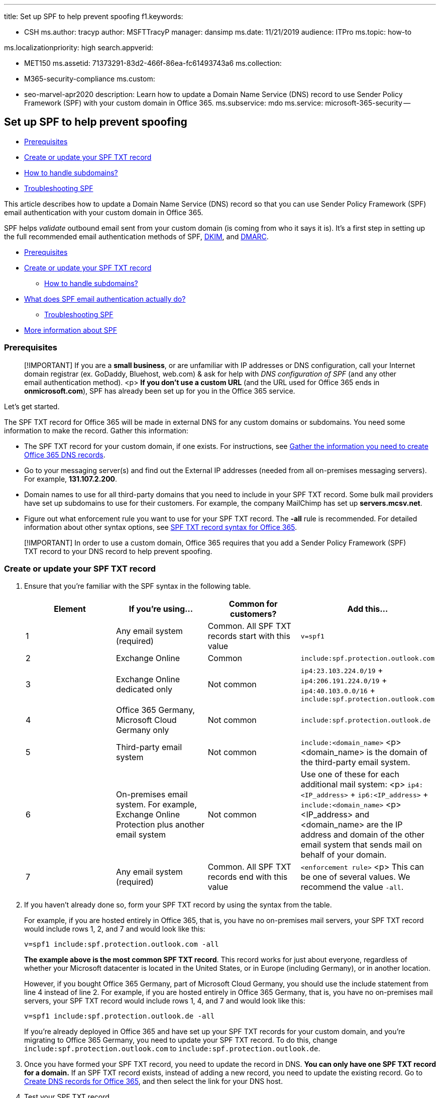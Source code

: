 '''

title: Set up SPF to help prevent spoofing f1.keywords:

* CSH ms.author: tracyp author: MSFTTracyP manager: dansimp ms.date: 11/21/2019 audience: ITPro ms.topic: how-to

ms.localizationpriority: high search.appverid:

* MET150 ms.assetid: 71373291-83d2-466f-86ea-fc61493743a6 ms.collection:
* M365-security-compliance ms.custom:
* seo-marvel-apr2020 description: Learn how to update a Domain Name Service (DNS) record to use Sender Policy Framework (SPF) with your custom domain in Office 365.
ms.subservice: mdo ms.service: microsoft-365-security --

== Set up SPF to help prevent spoofing

* <<prerequisites,Prerequisites>>
* <<create-or-update-your-spf-txt-record,Create or update your SPF TXT record>>
* <<how-to-handle-subdomains,How to handle subdomains?>>
* <<troubleshooting-spf,Troubleshooting SPF>>

////
[!INCLUDE [MDO Trial banner](../includes/mdo-trial-banner.md)]

**Applies to**
- [Exchange Online Protection](exchange-online-protection-overview.md)
- [Microsoft Defender for Office 365 plan 1 and plan 2](defender-for-office-365.md)
- [Microsoft 365 Defender](../defender/microsoft-365-defender.md)
////

This article describes how to update a Domain Name Service (DNS) record so that you can use Sender Policy Framework (SPF)  email authentication with your custom domain in Office 365.

SPF helps _validate_ outbound email sent from your custom domain (is coming from who it says it is).
It's a first step in setting up the full recommended email authentication methods of SPF, xref:use-dkim-to-validate-outbound-email.adoc[DKIM], and xref:use-dmarc-to-validate-email.adoc[DMARC].

* <<prerequisites,Prerequisites>>
* <<create-or-update-your-spf-txt-record,Create or update your SPF TXT record>>
 ** <<how-to-handle-subdomains,How to handle subdomains?>>
* <<what-does-spf-email-authentication-actually-do,What does SPF email authentication actually do?>>
 ** <<troubleshooting-spf,Troubleshooting SPF>>
* <<more-information-about-spf,More information about SPF>>

=== Prerequisites

____
[!IMPORTANT] If you are a *small business*, or are unfamiliar with IP addresses or DNS configuration, call your Internet domain registrar (ex.
GoDaddy, Bluehost, web.com) & ask for help with _DNS configuration of SPF_ (and any other email authentication method).
<p> *If you don't use a custom URL* (and the URL used for Office 365 ends in *onmicrosoft.com*), SPF has already been set up for you in the Office 365 service.
____

Let's get started.

The SPF TXT record for Office 365 will be made in external DNS for any custom domains or subdomains.
You need some information to make the record.
Gather this information:

* The SPF TXT record for your custom domain, if one exists.
For instructions, see xref:../../admin/get-help-with-domains/information-for-dns-records.adoc[Gather the information you need to create Office 365 DNS records].
* Go to your messaging server(s) and find out the External IP addresses (needed from all on-premises messaging servers).
For example, *131.107.2.200*.
* Domain names to use for all third-party domains that you need to include in your SPF TXT record.
Some bulk mail providers have set up subdomains to use for their customers.
For example, the company MailChimp has set up *servers.mcsv.net*.
* Figure out what enforcement rule you want to use for your SPF TXT record.
The *-all* rule is recommended.
For detailed information about other syntax options, see link:how-office-365-uses-spf-to-prevent-spoofing.md#SPFSyntaxO365[SPF TXT record syntax for Office 365].

____
[!IMPORTANT] In order to use a custom domain, Office 365 requires that you add a Sender Policy Framework (SPF) TXT record to your DNS record to help prevent spoofing.
____

=== Create or update your SPF TXT record

. Ensure that you're familiar with the SPF syntax in the following table.
+
|===
| Element | If you're using... | Common for customers? | Add this...

| 1
| Any email system (required)
| Common.
All SPF TXT records start with this value
| `v=spf1`

| 2
| Exchange Online
| Common
| `include:spf.protection.outlook.com`

| 3
| Exchange Online dedicated only
| Not common
| `ip4:23.103.224.0/19` + `ip4:206.191.224.0/19` + `ip4:40.103.0.0/16` + `include:spf.protection.outlook.com`

| 4
| Office 365 Germany, Microsoft Cloud Germany only
| Not common
| `include:spf.protection.outlook.de`

| 5
| Third-party email system
| Not common
| `include:<domain_name>` <p> <domain_name> is the domain of the third-party email system.

| 6
| On-premises email system.
For example, Exchange Online Protection plus another email system
| Not common
| Use one of these for each additional mail system: <p> `ip4:<IP_address>` + `ip6:<IP_address>` + `include:<domain_name>` <p> <IP_address> and <domain_name> are the IP address and domain of the other email system that sends mail on behalf of your domain.

| 7
| Any email system (required)
| Common.
All SPF TXT records end with this value
| `<enforcement rule>` <p> This can be one of several values.
We recommend the value `-all`.
|===

. If you haven't already done so, form your SPF TXT record by using the syntax from the table.
+
For example, if you are hosted entirely in Office 365, that is, you have no on-premises mail servers, your SPF TXT record would include rows 1, 2, and 7 and would look like this:
+
[,text]
----
v=spf1 include:spf.protection.outlook.com -all
----
+
*The example above is the most common SPF TXT record*.
This record works for just about everyone, regardless of whether your Microsoft datacenter is located in the United States, or in Europe (including Germany), or in another location.
+
However, if you bought Office 365 Germany, part of Microsoft Cloud Germany, you should use the include statement from line 4 instead of line 2.
For example, if you are hosted entirely in Office 365 Germany, that is, you have no on-premises mail servers, your SPF TXT record would include rows 1, 4, and 7 and would look like this:
+
[,text]
----
v=spf1 include:spf.protection.outlook.de -all
----
+
If you're already deployed in Office 365 and have set up your SPF TXT records for your custom domain, and you're migrating to Office 365 Germany, you need to update your SPF TXT record.
To do this, change `include:spf.protection.outlook.com` to `include:spf.protection.outlook.de`.

. Once you have formed your SPF TXT record, you need to update the record in DNS.
*You can only have one SPF TXT record for a domain.* If an SPF TXT record exists, instead of adding a new record, you need to update the existing record.
Go to xref:../../admin/get-help-with-domains/create-dns-records-at-any-dns-hosting-provider.adoc[Create DNS records for Office 365], and then select the link for your DNS host.
. Test your SPF TXT record.

=== How to handle subdomains?

It's important to note that _you need to create a separate record for each subdomain as subdomains don't inherit the SPF record of their top-level domain_.

A wildcard SPF record (`*.`) is required for every domain and subdomain to prevent attackers from sending email claiming to be from non-existent subdomains.
For example:

[,text]
----
*.subdomain.contoso.com. IN TXT "v=spf1 -all"
----

=== Troubleshooting SPF

Having trouble with your SPF TXT record?
Read link:how-office-365-uses-spf-to-prevent-spoofing.md#SPFTroubleshoot[Troubleshooting: Best practices for SPF in Office 365].

=== What does SPF email authentication actually do?

SPF identifies which mail servers are allowed to send mail on your behalf.
Basically, SPF, along with DKIM, DMARC, and other technologies supported by Office 365, help prevent spoofing and phishing.
SPF is added as a TXT record that is used by DNS to identify which mail servers can send mail on behalf of your custom domain.
Recipient mail systems refer to the SPF TXT record to determine whether a message from your custom domain comes from an authorized messaging server.

For example, let's say that your custom domain contoso.com uses Office 365.
You add an SPF TXT record that lists the Office 365 messaging servers as legitimate mail servers for your domain.
When the receiving messaging server gets a message from joe@contoso.com, the server looks up the SPF TXT record for contoso.com and finds out whether the message is valid.
If the receiving server finds out that the message comes from a server other than the Office 365 messaging servers listed in the SPF record, the receiving mail server can choose to reject the message as spam.

Also, if your custom domain does not have an SPF TXT record, some receiving servers may reject the message outright.
This is because the receiving server cannot validate that the message comes from an authorized messaging server.

If you've already set up mail for Office 365, then you have already included Microsoft's messaging servers in DNS as an SPF TXT record.
However, there are some cases where you may need to update your SPF TXT record in DNS.
For example:

* Previously, you had to add a different SPF TXT record to your custom domain if you were using SharePoint Online.
This is no longer required.
This change should reduce the risk of SharePoint Online notification messages ending up in the Junk Email folder.
Update your SPF TXT record if you are hitting the 10 lookup limit and receiving errors that say things like, "exceeded the lookup limit" and "too many hops".
* If you have a hybrid environment with Office 365 and Exchange on-premises.
* You intend to set up DKIM and DMARC (recommended).

=== More information about SPF

For advanced examples, a more detailed discussion about supported SPF syntax, spoofing, troubleshooting, and how Office 365 supports SPF, see link:how-office-365-uses-spf-to-prevent-spoofing.md#HowSPFWorks[How SPF works to prevent spoofing and phishing in Office 365].

=== Next Steps: DKIM and DMARC

SPF is designed to help prevent spoofing, but there are spoofing techniques that SPF can't protect against.
To defend against these, once you've set up SPF, you should configure DKIM and DMARC for Office 365.

xref:use-dkim-to-validate-outbound-email.adoc[*DKIM*] email authentication's goal is to prove the contents of the mail haven't been tampered with.

xref:use-dmarc-to-validate-email.adoc[*DMARC*] email authentication's goal is to make sure that SPF and DKIM information matches the From address.

For advanced examples and a more detailed discussion about supported SPF syntax, see link:how-office-365-uses-spf-to-prevent-spoofing.md#HowSPFWorks[How SPF works to prevent spoofing and phishing in Office 365].

link:/microsoft-365/security/office-365-security/use-arc-exceptions-to-mark-trusted-arc-senders[Use trusted ARC Senders for legitimate mailflows]

_Select 'This page' under 'Feedback' if you have feedback on this documentation._
